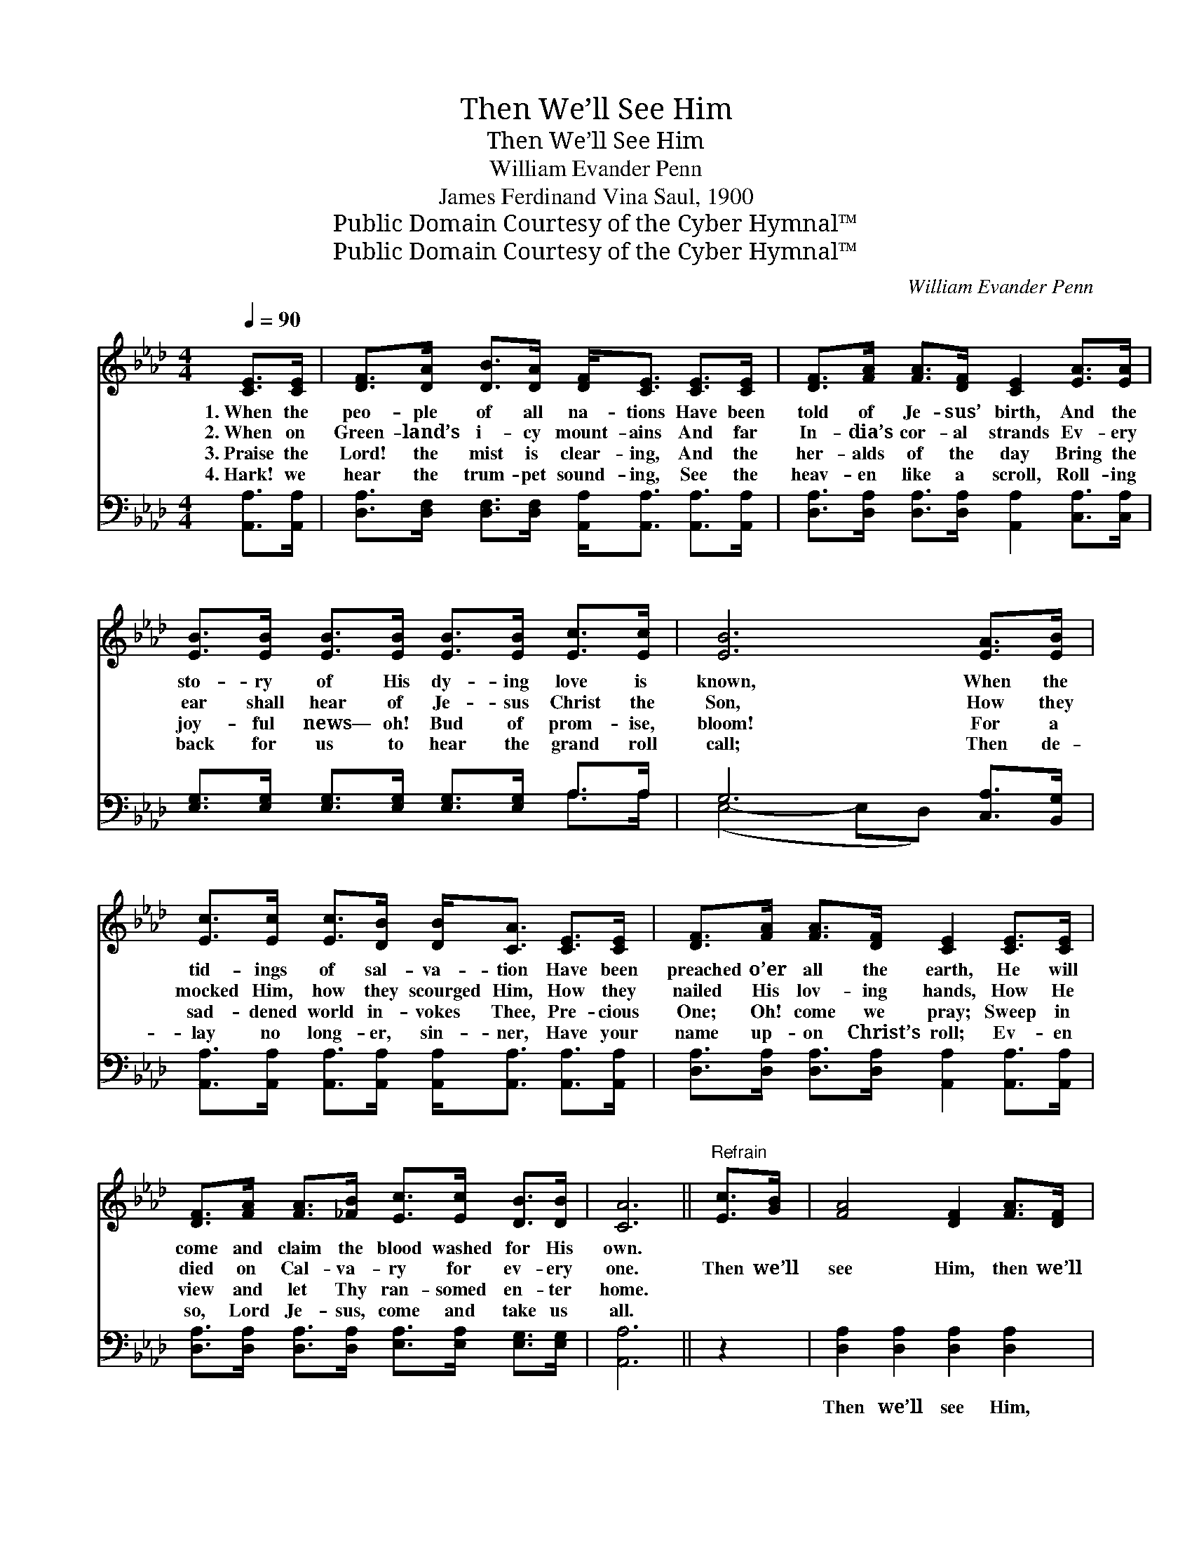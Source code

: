 X:1
T:Then We’ll See Him
T:Then We’ll See Him
T:William Evander Penn
T:James Ferdinand Vina Saul, 1900
T:Public Domain Courtesy of the Cyber Hymnal™
T:Public Domain Courtesy of the Cyber Hymnal™
C:William Evander Penn
Z:Public Domain
Z:Courtesy of the Cyber Hymnal™
%%score ( 1 2 ) ( 3 4 )
L:1/8
Q:1/4=90
M:4/4
K:Ab
V:1 treble 
V:2 treble 
V:3 bass 
V:4 bass 
V:1
 [CE]>[CE] | [DF]>[DA] [DB]>[DA] [DF]<[CE] [CE]>[CE] | [DF]>[FA] [FA]>[DF] [CE]2 [EA]>[EA] | %3
w: 1.~When the|peo- ple of all na- tions Have been|told of Je- sus’ birth, And the|
w: 2.~When on|Green- land’s i- cy mount- ains And far|In- dia’s cor- al strands Ev- ery|
w: 3.~Praise the|Lord! the mist is clear- ing, And the|her- alds of the day Bring the|
w: 4.~Hark! we|hear the trum- pet sound- ing, See the|heav- en like a scroll, Roll- ing|
 [EB]>[EB] [EB]>[EB] [EB]>[EB] [Ec]>[Ec] | [EB]6 [EA]>[EB] | %5
w: sto- ry of His dy- ing love is|known, When the|
w: ear shall hear of Je- sus Christ the|Son, How they|
w: joy- ful news— oh! Bud of prom- ise,|bloom! For a|
w: back for us to hear the grand roll|call; Then de-|
 [Ec]>[Ec] [Ec]>[DB] [DB]<[CA] [CE]>[CE] | [DF]>[FA] [FA]>[DF] [CE]2 [CE]>[CE] | %7
w: tid- ings of sal- va- tion Have been|preached o’er all the earth, He will|
w: mocked Him, how they scourged Him, How they|nailed His lov- ing hands, How He|
w: sad- dened world in- vokes Thee, Pre- cious|One; Oh! come we pray; Sweep in|
w: lay no long- er, sin- ner, Have your|name up- on Christ’s roll; Ev- en|
 [DF]>[FA] [FA]>[_FB] [Ec]>[Ec] [DB]>[DB] | [CA]6 ||"^Refrain" [Ec]>[GB] | [FA]4 [DF]2 [FA]>[DF] | %11
w: come and claim the blood washed for His|own.|||
w: died on Cal- va- ry for ev- ery|one.|Then we’ll|see Him, then we’ll|
w: view and let Thy ran- somed en- ter|home.|||
w: so, Lord Je- sus, come and take us|all.|||
 [CE]4 [CA]2 [EA]>[EB] | [Ac]<[Ae] [Ae]>[Ae] [Ae]<[Ec] [EB]>[EA] | %13
w: ||
w: see Him, Then we’ll|see Him robed in beau- ty If we’ve|
w: ||
w: ||
 [DF]>[FA] [FA]>[DF] [DF]<[CE] [A,C]>[B,D] | [CE]4 [CA]2 [CA]>[CA] | %15
w: ||
w: lived in Christ- ian du- ty; Then we’ll|see Him, then we’ll|
w: ||
w: ||
 (B2 c2) [Ge]2 !fermata![Ge]>[Ae] | [Ae]>[Ae] [Ae]>[Ec] [FB]<[FA] [Ec]>[DB] | [CA]6 |] %18
w: |||
w: see * Him, We will|see Him in His beau- ty at the|dawn.|
w: |||
w: |||
V:2
 x2 | x8 | x8 | x8 | x8 | x8 | x8 | x8 | x6 || x2 | x8 | x8 | x8 | x8 | x8 | E4 x4 | x8 | x6 |] %18
V:3
 [A,,A,]>[A,,A,] | [D,A,]>[D,F,] [D,F,]>[D,F,] [A,,A,]<[A,,A,] [A,,A,]>[A,,A,] | %2
w: ~ ~|~ ~ ~ ~ ~ ~ ~ ~|
 [D,A,]>[D,A,] [D,A,]>[D,A,] [A,,A,]2 [C,A,]>[C,A,] | %3
w: ~ ~ ~ ~ ~ ~ ~|
 [E,G,]>[E,G,] [E,G,]>[E,G,] [E,G,]>[E,G,] A,>A, | G,6 [C,A,]>[B,,G,] | %5
w: ~ ~ ~ ~ ~ ~ ~ ~|~ ~ ~|
 [A,,A,]>[A,,A,] [A,,A,]>[A,,A,] [A,,A,]<[A,,A,] [A,,A,]>[A,,A,] | %6
w: ~ ~ ~ ~ ~ ~ ~ ~|
 [D,A,]>[D,A,] [D,A,]>[D,A,] [A,,A,]2 [A,,A,]>[A,,A,] | %7
w: ~ ~ ~ ~ ~ ~ ~|
 [D,A,]>[D,A,] [D,A,]>[D,A,] [E,A,]>[E,A,] [E,G,]>[E,G,] | [A,,A,]6 || z2 | %10
w: ~ ~ ~ ~ ~ ~ ~ ~|~||
 [D,A,]2 [D,A,]2 [D,A,]2 [D,A,]2 | [A,,A,]2 [A,,A,]2 [A,,A,]<[A,,A,] [C,A,]>[E,G,] | %12
w: Then we’ll see Him,|then we’ll see Him, ~ ~|
 A,<[A,C] [A,C]>[A,C] [A,C]<[A,E] [A,E]>[A,E] | [D,A,]>[D,A,] [D,A,]>[D,A,] [A,,A,]<[A,,A,] z2 | %14
w: ~ ~ ~ ~ ~ ~ ~ ~|~ ~ ~ ~ ~ ~|
 [A,,A,]2 [A,,A,]2 [A,,A,]2 [A,,A,]2 | [E,G,]2 [E,A,]2 [E,B,]<[E,B,] !fermata![A,C]>[A,C] | %16
w: Then we’ll see Him,|then we’ll see Him, * *|
 [A,C]>[A,C] [A,C]>[A,C] [D,D]<[D,D] [E,A,]>[E,G,] | [A,,A,]6 |] %18
w: ||
V:4
 x2 | x8 | x8 | x6 A,>A, | (E,4- E,D,) x2 | x8 | x8 | x8 | x6 || x2 | x8 | x8 | A,/ x15/2 | x8 | %14
 x8 | x8 | x8 | x6 |] %18

